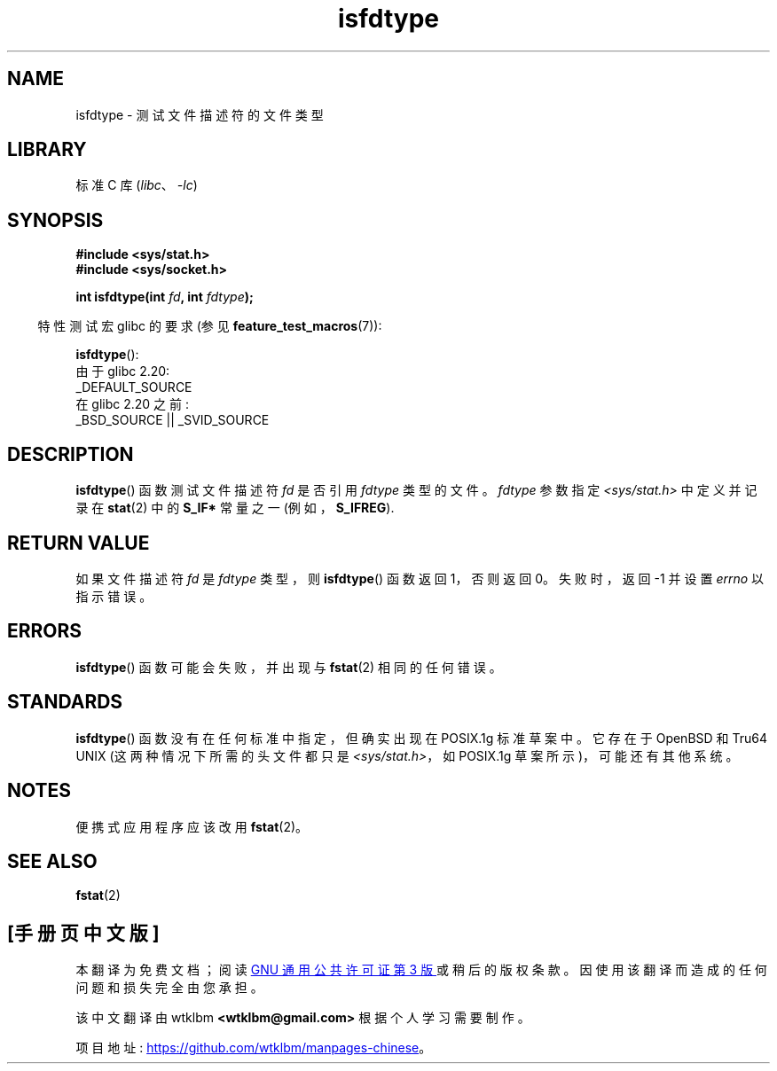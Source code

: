 .\" -*- coding: UTF-8 -*-
.\" Copyright (C) 2014 Michael Kerrisk <mtk.manpages@gmail.com>
.\"
.\" SPDX-License-Identifier: Linux-man-pages-copyleft
.\"
.\"*******************************************************************
.\"
.\" This file was generated with po4a. Translate the source file.
.\"
.\"*******************************************************************
.TH isfdtype 3 2022\-10\-30 "Linux man\-pages 6.03" 
.SH NAME
isfdtype \- 测试文件描述符的文件类型
.SH LIBRARY
标准 C 库 (\fIlibc\fP、\fI\-lc\fP)
.SH SYNOPSIS
.nf
\fB#include <sys/stat.h>\fP
\fB#include <sys/socket.h>\fP
.PP
\fBint isfdtype(int \fP\fIfd\fP\fB, int \fP\fIfdtype\fP\fB);\fP
.fi
.PP
.RS -4
特性测试宏 glibc 的要求 (参见 \fBfeature_test_macros\fP(7)):
.RE
.PP
\fBisfdtype\fP():
.nf
    由于 glibc 2.20:
        _DEFAULT_SOURCE
    在 glibc 2.20 之前:
        _BSD_SOURCE || _SVID_SOURCE
.fi
.SH DESCRIPTION
\fBisfdtype\fP() 函数测试文件描述符 \fIfd\fP 是否引用 \fIfdtype\fP 类型的文件。 \fIfdtype\fP 参数指定
\fI<sys/stat.h>\fP 中定义并记录在 \fBstat\fP(2) 中的 \fBS_IF*\fP 常量之一 (例如，\fBS_IFREG\fP).
.SH "RETURN VALUE"
如果文件描述符 \fIfd\fP 是 \fIfdtype\fP 类型，则 \fBisfdtype\fP() 函数返回 1，否则返回 0。 失败时，返回 \-1 并设置
\fIerrno\fP 以指示错误。
.SH ERRORS
\fBisfdtype\fP() 函数可能会失败，并出现与 \fBfstat\fP(2) 相同的任何错误。
.SH STANDARDS
\fBisfdtype\fP() 函数没有在任何标准中指定，但确实出现在 POSIX.1g 标准草案中。 它存在于 OpenBSD 和 Tru64 UNIX
(这两种情况下所需的头文件都只是 \fI<sys/stat.h>\fP，如 POSIX.1g 草案所示)，可能还有其他系统。
.SH NOTES
便携式应用程序应该改用 \fBfstat\fP(2)。
.SH "SEE ALSO"
\fBfstat\fP(2)
.PP
.SH [手册页中文版]
.PP
本翻译为免费文档；阅读
.UR https://www.gnu.org/licenses/gpl-3.0.html
GNU 通用公共许可证第 3 版
.UE
或稍后的版权条款。因使用该翻译而造成的任何问题和损失完全由您承担。
.PP
该中文翻译由 wtklbm
.B <wtklbm@gmail.com>
根据个人学习需要制作。
.PP
项目地址:
.UR \fBhttps://github.com/wtklbm/manpages-chinese\fR
.ME 。
